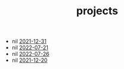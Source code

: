 #+TITLE: projects
- nil [[https://rwest.io/projects/mpk.html][2021-12-31]]
- nil [[https://rwest.io/projects/pwn.html][2022-07-21]]
- nil [[https://rwest.io/projects/rwest_io.html][2022-07-26]]
- nil [[https://rwest.io/projects/org-notion.html][2021-12-20]]

